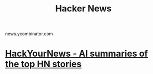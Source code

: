 :PROPERTIES:
:ID:       0c6b8080-1c83-460e-83d6-9ad584d12304
:END:
#+title: Hacker News
news.ycombinator.com
* [[id:2020f7e8-009c-430e-8147-f54cd57c33a7][HackYourNews - AI summaries of the top HN stories]]
